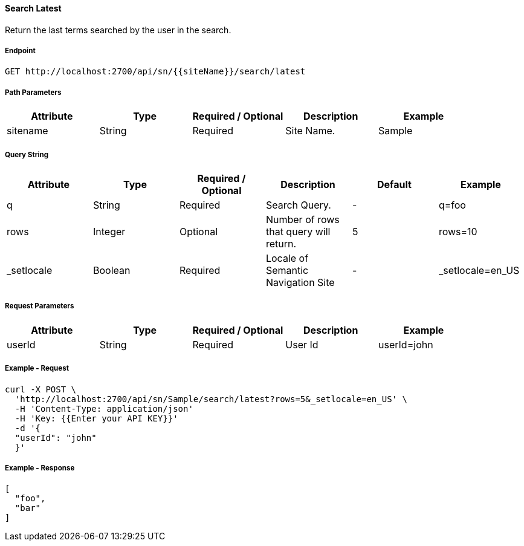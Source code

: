 ==== Search Latest

Return the last terms searched by the user in the search.

===== Endpoint
....
GET http://localhost:2700/api/sn/{{siteName}}/search/latest
....

===== Path Parameters
[%header,cols=5*] 
|===
| Attribute | Type | Required / Optional | Description | Example
| sitename | String| Required | Site Name. | Sample
|===

===== Query String
[%header,cols=6*] 
|===
| Attribute | Type | Required / Optional | Description | Default | Example
| q | String| Required | Search Query. | - | q=foo
| rows | Integer | Optional | Number of rows that query will return. | 5 | rows=10
| _setlocale | Boolean | Required | Locale of Semantic Navigation Site | - |  _setlocale=en_US
|===

===== Request Parameters
[%header,cols=5*] 
|===
| Attribute | Type   | Required / Optional | Description | Example
| userId    | String | Required            | User Id     | userId=john
|===

===== Example - Request
```bash
curl -X POST \
  'http://localhost:2700/api/sn/Sample/search/latest?rows=5&_setlocale=en_US' \
  -H 'Content-Type: application/json'
  -H 'Key: {{Enter your API KEY}}'
  -d '{
  "userId": "john"
  }'
```

===== Example - Response
```json
[
  "foo",
  "bar"
]
```
